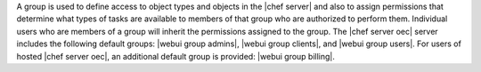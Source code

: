 .. The contents of this file are included in multiple topics.
.. This file should not be changed in a way that hinders its ability to appear in multiple documentation sets.

A group is used to define access to object types and objects in the |chef server| and also to assign permissions that determine what types of tasks are available to members of that group who are authorized to perform them. Individual users who are members of a group will inherit the permissions assigned to the group. The |chef server oec| server includes the following default groups: |webui group admins|, |webui group clients|, and |webui group users|. For users of hosted |chef server oec|, an additional default group is provided: |webui group billing|.